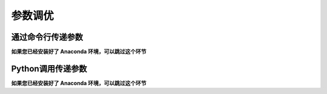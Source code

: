 .. _intro-optimizing-parameters:

==================
参数调优
==================

通过命令行传递参数
====================================

**如果您已经安装好了 Anaconda 环境，可以跳过这个环节**


Python调用传递参数
====================================

**如果您已经安装好了 Anaconda 环境，可以跳过这个环节**
